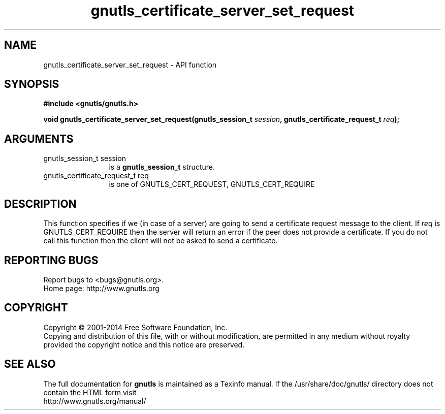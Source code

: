.\" DO NOT MODIFY THIS FILE!  It was generated by gdoc.
.TH "gnutls_certificate_server_set_request" 3 "3.2.8" "gnutls" "gnutls"
.SH NAME
gnutls_certificate_server_set_request \- API function
.SH SYNOPSIS
.B #include <gnutls/gnutls.h>
.sp
.BI "void gnutls_certificate_server_set_request(gnutls_session_t " session ", gnutls_certificate_request_t " req ");"
.SH ARGUMENTS
.IP "gnutls_session_t session" 12
is a \fBgnutls_session_t\fP structure.
.IP "gnutls_certificate_request_t req" 12
is one of GNUTLS_CERT_REQUEST, GNUTLS_CERT_REQUIRE
.SH "DESCRIPTION"
This function specifies if we (in case of a server) are going to
send a certificate request message to the client. If  \fIreq\fP is
GNUTLS_CERT_REQUIRE then the server will return an error if the
peer does not provide a certificate. If you do not call this
function then the client will not be asked to send a certificate.
.SH "REPORTING BUGS"
Report bugs to <bugs@gnutls.org>.
.br
Home page: http://www.gnutls.org

.SH COPYRIGHT
Copyright \(co 2001-2014 Free Software Foundation, Inc.
.br
Copying and distribution of this file, with or without modification,
are permitted in any medium without royalty provided the copyright
notice and this notice are preserved.
.SH "SEE ALSO"
The full documentation for
.B gnutls
is maintained as a Texinfo manual.
If the /usr/share/doc/gnutls/
directory does not contain the HTML form visit
.B
.IP http://www.gnutls.org/manual/
.PP
